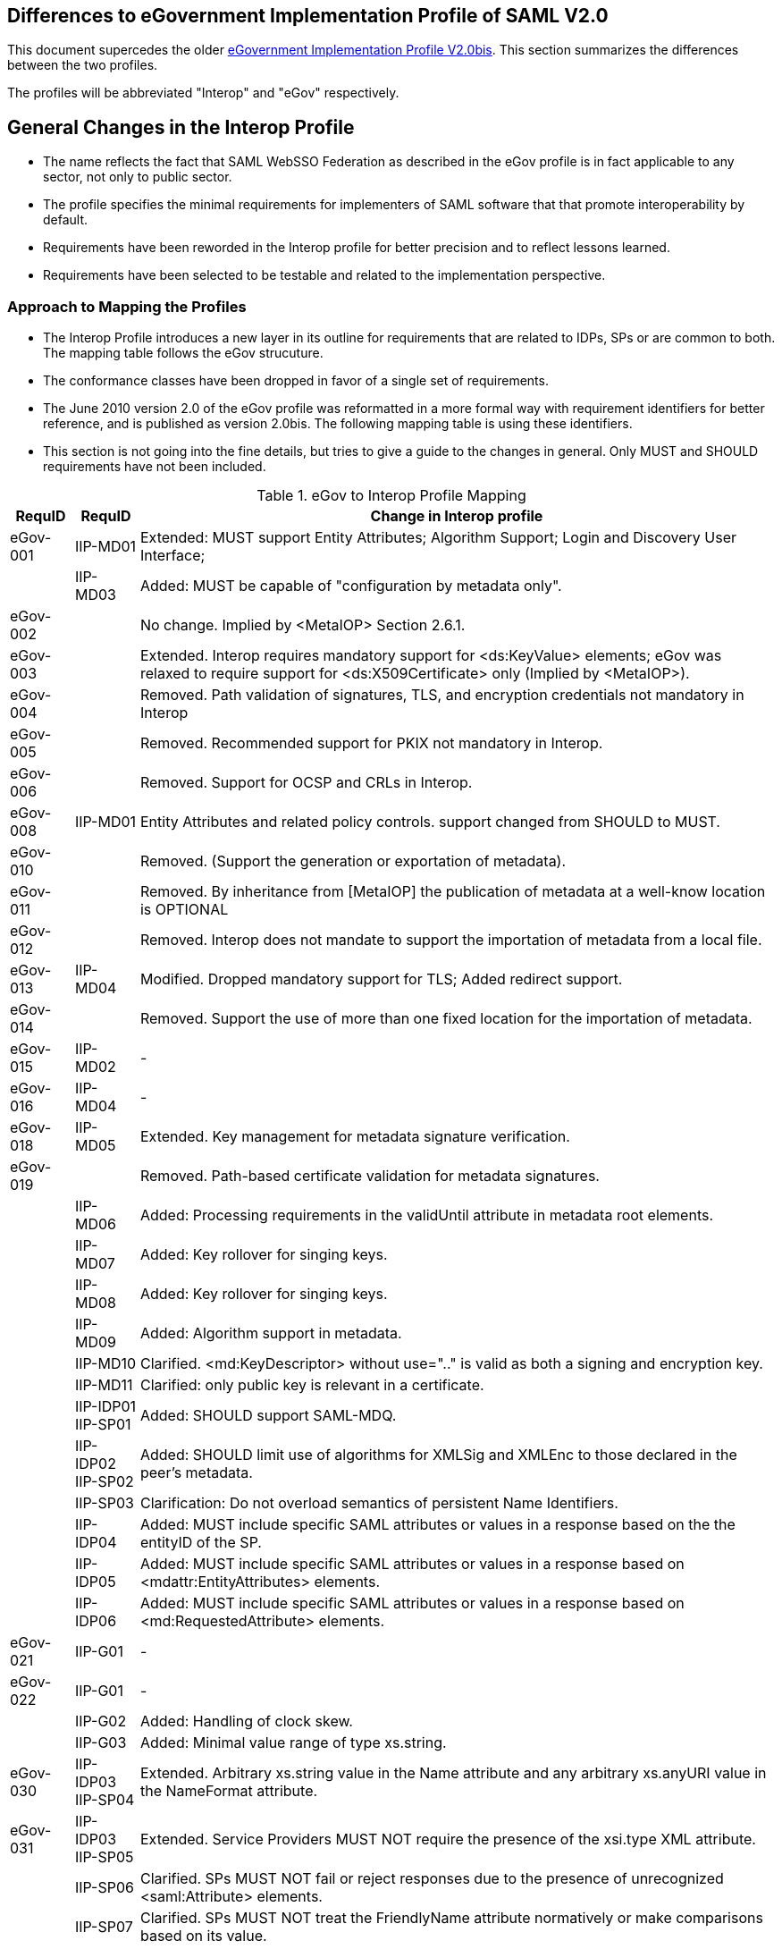 == Differences to eGovernment Implementation Profile of SAML V2.0
This document supercedes the older link:eGovImplProfile.html[eGovernment Implementation Profile V2.0bis].
This section summarizes the differences between the two profiles.

The profiles will be abbreviated "Interop" and "eGov" respectively.

== General Changes in the Interop Profile
- The name reflects the fact that SAML WebSSO Federation as described in the eGov profile is in fact applicable to any sector, not only to public sector.
- The profile specifies the minimal requirements for implementers of SAML software that that promote interoperability by default.
- Requirements have been reworded in the Interop profile for better precision and to reflect lessons learned.
- Requirements have been selected to be testable and related to the implementation perspective.

=== Approach to Mapping the Profiles
- The Interop Profile introduces a new layer in its outline for requirements that are related to IDPs, SPs or are common to both. The mapping table follows the eGov strucuture.
- The conformance classes have been dropped in favor of a single set of requirements.
- The June 2010 version 2.0 of the eGov profile was reformatted in a more formal way with requirement identifiers for better reference, and is published as version 2.0bis. The following mapping table is using these identifiers.
- This section is not going into the fine details, but tries to give a guide to the changes in general. Only MUST and SHOULD requirements have not been included.

.eGov to Interop Profile Mapping
[width="100%", cols="3,3,30a", options="header"]
|====================
| RequID   | RequID   | Change in Interop profile
| eGov-001 | IIP-MD01 | Extended: MUST support Entity Attributes; Algorithm Support; Login and Discovery User Interface;
|          | IIP-MD03 | Added: MUST be capable of "configuration by metadata only".
| eGov-002 |          | No change. Implied by <MetaIOP> Section 2.6.1.
| eGov-003 |          | Extended. Interop requires mandatory support for <ds:KeyValue> elements; eGov was relaxed to require support for <ds:X509Certificate> only (Implied by <MetaIOP>).
| eGov-004 |          | Removed. Path validation of signatures, TLS, and encryption credentials not mandatory in Interop
| eGov-005 |          | Removed. Recommended support for PKIX not mandatory in Interop.
| eGov-006 |          | Removed. Support for OCSP and CRLs in Interop.
| eGov-008 | IIP-MD01 | Entity Attributes and related policy controls. support changed from SHOULD to MUST.
| eGov-010 |          | Removed. (Support the generation or exportation of metadata).
| eGov-011 |          | Removed. By inheritance from [MetaIOP] the publication of metadata at a well-know location is OPTIONAL
| eGov-012 |          | Removed. Interop does not mandate to support the importation of metadata from a local file.
| eGov-013 | IIP-MD04 | Modified. Dropped mandatory support for TLS; Added redirect support.
| eGov-014 |          | Removed. Support the use of more than one fixed location for the importation of metadata.
| eGov-015 | IIP-MD02 | -
| eGov-016 | IIP-MD04 | -
| eGov-018 | IIP-MD05 | Extended. Key management for metadata signature verification.
| eGov-019 |          | Removed. Path-based certificate validation for metadata signatures.
|          | IIP-MD06 | Added: Processing requirements in the validUntil attribute in metadata root elements.
|          | IIP-MD07 | Added: Key rollover for singing keys.
|          | IIP-MD08 | Added: Key rollover for singing keys.
|          | IIP-MD09 | Added: Algorithm support in metadata.
|          | IIP-MD10 | Clarified. <md:KeyDescriptor> without use=".." is valid as both a signing and encryption key.
|          | IIP-MD11 | Clarified: only public key is relevant in a certificate.
|          | IIP-IDP01 IIP-SP01 | Added: SHOULD support SAML-MDQ.
|          | IIP-IDP02 IIP-SP02 | Added: SHOULD limit use of algorithms for XMLSig and XMLEnc to those declared in the peer's metadata.
|          | IIP-SP03 | Clarification: Do not overload semantics of persistent Name Identifiers.
|          | IIP-IDP04 | Added: MUST include specific SAML attributes or values in a response based on the the entityID of the SP.
|          | IIP-IDP05 | Added: MUST include specific SAML attributes or values in a response based on <mdattr:EntityAttributes> elements.
|          | IIP-IDP06 | Added: MUST include specific SAML attributes or values in a response based on <md:RequestedAttribute> elements.
| eGov-021 | IIP-G01  | -
| eGov-022 | IIP-G01  | -
|          | IIP-G02  | Added: Handling of clock skew.
|          | IIP-G03  | Added: Minimal value range of type xs.string.
| eGov-030 | IIP-IDP03 IIP-SP04 | Extended. Arbitrary xs.string value in the Name attribute and any arbitrary xs.anyURI value in the NameFormat attribute.
| eGov-031 | IIP-IDP03 IIP-SP05 | Extended. Service Providers MUST NOT require the presence of the xsi.type XML attribute.
|          | IIP-SP06 | Clarified. SPs MUST NOT fail or reject responses due to the presence of unrecognized <saml:Attribute> elements.
|          | IIP-SP07 | Clarified. SPs MUST NOT treat the FriendlyName attribute normatively or make comparisons based on its value.
|          | IIP-SP08 | Added: <samlp:AuthnRequest> without <samlp:NameIDPolicy>, and with <samlp:NameIDPolicy> but no Format attribute.
| eGov-032 | IIP-SSO01| Clarified: regard Errata
|          | IIP-SSO05| Added: consumption of peer configuration values from SAML metadata.
|          | IIP-EXT01| Added: MUST successfully consume any and all well-formed extensions.
| eGov-033 | IIP-SP09 | -
|          | IIP-SP10 | Added: Process responses from any number of issuing IdPs for any given resource URL.
| eGov-040 | IIP-SSO02| Added: HTTP-POST bindings for authentication requests.
| eGov-041 | IIP-SP08 IIP-SP11 | Removed. Interop does not mandate the support of following child elements of <samlp:AuthnRequest>:

* AssertionConsumerServiceURL
* ProtocolBinding
* ForceAuthn
* IsPassive
* AttributeConsumingServiceIndex

(Support for <samlp:RequestedAuthnContext> and <samlp:NameIDPolicy> is still mandatory as in eGov.)

| eGov-042 | IIP-IDP08, IIP-IDP09, IIP-IDP10 | Extended. MUST support ForceAuthn, IsPassive and RequestedAuthnContext.
| eGov-043 | IIP-IDP10| -
| eGov-044 | IIP-IDP08, IIP-IDP09, IIP-IDP10 | Removed. no support is mandated except ForceAuthn, IsPassive and RequestedAuthnContext.
| eGov-045 |          | Removed explicit rule for the verification of requested AssertionConsumerServiceURL locations via comparison to metadata; however, it can be derived from [SAMLProf] 4.1.4.1 ("identity provider MUST ensure that any <AssertionConsumerServiceURL> or <AssertionConsumerServiceIndex> elements in the request are verified") and IIP-MD03.
| eGov-050 | IIP-SSO03| Restricted. Interop requires support for HTTP-POST, but not for HTTP-Artifact binding for <samlp:Response> messages.
| eGov-052 |          | Removed requirement to support unsolicited <samlp:Response> messages.
| eGov-053 | IIP-IDP07| -
| eGov-054 | IIP-SSO04| Extended. MUST support the signing of assertions and responses, both together and independently.
| eGov-055 | IIP-IDP11, IIP-SP12 | -
| eGov-061 |          | Removed requirement to support to set the limit of Assertion, AuthnStatement and AttributeStatement elements per Response to 1 each.
| eGov-063 |          | Removed requirement to support the Consent attribute in <samlp:Response> messages.
| eGov-064 |          | Removed requirement to support the inclusion of a SessionIndex attribute in <saml:AuthnStatement> elements.
| eGov-065 |          | Removed requirement to support the SessionNotOnOrAfter attribute (because it is not generally testable)
| eGov-066 |          | [yellow-background]#Removed requirement to support acceptance/rejection of assertions based on the content of the <saml:AuthnContext> element.#
| eGov-067 |          | Removed with eGov-066.
| eGov-068 |          | Removed with eGov-066.
| eGov-070 - 073 |    | Removed requirement to support artifact binding.
| eGov-074 |          | Removed requirement to support HoK SSO.
| eGov-081 - 085 |    | Removed requirement to support SAML 2.0 Proxying.
|          | IIP-SP13 | Added: Support for deep linking and direct addressability with WebSSO.
|          | IIP-IDP13| Added: Support for the ECP profile.
|          | IIP-IDP14| Added: Support for HTTP Basic Authentication.
|          | IIP-IDP15| Added: Support for the generation and inclusion of a random key.
|          | IIP-IDP16| Added: Support for  the consumption of peer configuration values from SAML metadata for ECP.
| eGov-090 | IIP-IDP17| Extended. include Errata and Asynchronous SLO.
| eGov-091 |          | Removed requirement to support SOAP binding for SLO.
| eGov-092 | IIP-IDP18| Restricted. HTTP-Redirect binding is mandatory, but SOAP binding for SLO is optional in Interop.
| eGov-093 |          | Removed. SOAP binding for SLO is optional in Interop.
| eGov-094 |          | [yellow-background]#Removed requirement to support signatures and TLS server authentication to authenticate <samlp:LogoutRequest> messages.#
| eGov-095 | IIP-IDP19| Extended. Support multiple keys to allow rollover.
| eGov-096 |          | Removed requirement to support  both local logout and SLO.
| eGov-097 |          | Removed requirement to support  UI for scope of logout when using front-channel binding.
| eGov-098 |          | [yellow-background]#Removed requirement to support UI for status information (e.g. partial logout indication).#
| eGov-099 |          | Removed requirement to support  both local logout and SLO.
| eGov-100 |          | Removed requirement to support administrative initiation of SLO.
| eGov-101 | IIP-IDP18| Restricted. HTTP-Redirect binding is mandatory, but SOAP binding for SLO is optional in Interop.
| eGov-102 |          | Removed. SOAP binding for SLO is optional in Interop.
| eGov-103 |          | [yellow-background]#Removed requirement to support signatures and TLS server authentication to authenticate <samlp:LogoutRequest> messages.#
|          | IIP-IDP20| Added: Support for  the consumption of peer configuration values from SAML metadata for SLO.

| eGov-110 | IIP-ALG02| Added limited support for rsa-sha1.
| eGov-111 | IIP-ALG01| Added limited support for sha1.
| eGov-112 | IIP-ALG03| -
| eGov-113 |          | Removed tripledes-cbc.
| eGov-114 | IIP-ALG04| Extended: Added Support for aes128-gcm.
| eGov-115 | IIP-ALG04| Extended: Added Support for aes256-gcm.
| eGov-116 |          | Removed rsa-1_5.
| eGov-117 | IIP-ALG05| Extended. Added  rsa-oep.
| eGov-118 |          | Removed requirement to support ECDH-ES

|====================
